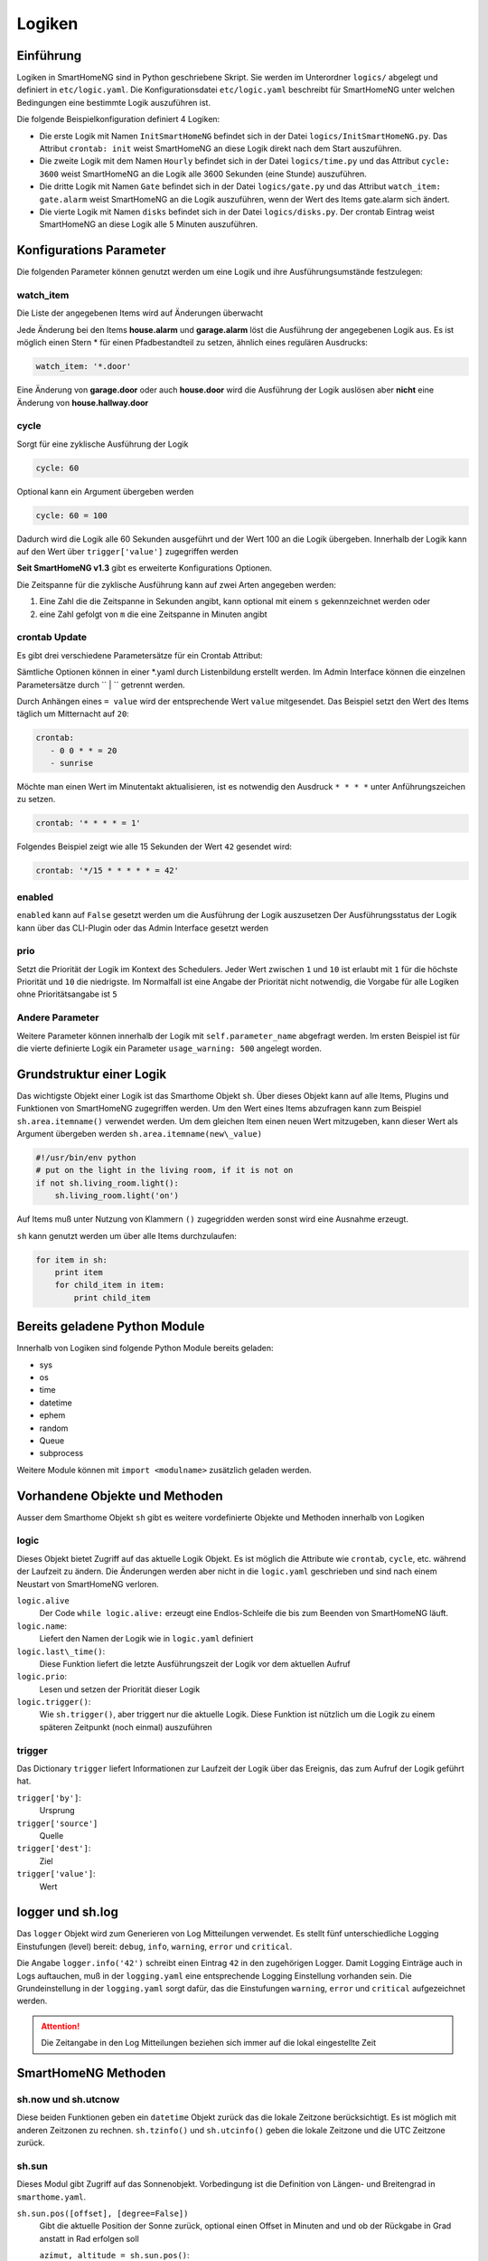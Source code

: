 
.. index:: Entwicklung; Logiken

.. role:: bluesup
.. role:: redsup


Logiken
=======


Einführung
----------

Logiken in SmartHomeNG sind in Python geschriebene Skript. Sie werden im Unterordner ``logics/`` abgelegt
und definiert in ``etc/logic.yaml``.
Die Konfigurationsdatei ``etc/logic.yaml`` beschreibt für SmartHomeNG unter welchen Bedingungen eine bestimmte Logik auszuführen ist.

Die folgende Beispielkonfiguration definiert 4 Logiken:

* Die erste Logik mit Namen ``InitSmartHomeNG`` befindet sich in der Datei ``logics/InitSmartHomeNG.py``.
  Das Attribut ``crontab: init`` weist SmartHomeNG an diese Logik direkt nach dem Start auszuführen.
* Die zweite Logik mit dem Namen ``Hourly`` befindet sich in der Datei ``logics/time.py``
  und das Attribut ``cycle: 3600`` weist SmartHomeNG an die Logik alle 3600 Sekunden (eine Stunde) auszuführen.
* Die dritte Logik mit Namen ``Gate`` befindet sich in der Datei ``logics/gate.py`` und das Attribut
  ``watch_item: gate.alarm`` weist SmartHomeNG an die Logik auszuführen, wenn der Wert des Items gate.alarm sich ändert.
* Die vierte Logik mit Namen ``disks`` befindet sich in der Datei ``logics/disks.py``. Der crontab Eintrag weist SmartHomeNG an
  diese Logik alle 5 Minuten auszuführen.

.. code-block:: yaml
   :caption:  etc/logic.yaml

   InitSmarthomeNG:
       filename: InitSmartHomeNG.py
       crontab: init

   Hourly:
       filename: time.py
       cycle: 3600

   Gate:
       filename: gate.py
       watch_item: gate.alarm    # monitor for changes

   disks:
       filename: disks.py
       # 'crontab: run at start and every 5 minutes'
       crontab:
         - init
         - '0,5,10,15,20,25,30,35,40,45,50,55 * * *'
       usage_warning: 500

Konfigurations Parameter
------------------------

Die folgenden Parameter können genutzt werden um eine Logik und ihre Ausführungsumstände festzulegen:

watch_item
~~~~~~~~~~

Die Liste der angegebenen Items wird auf Änderungen überwacht

.. code-block:: yaml
   :caption:  etc/logic.yaml

   logicnamehere:
      watch_item:
       - house.alarm
       - garage.alarm


Jede Änderung bei den Items **house.alarm** und **garage.alarm** löst die Ausführung der angegebenen Logik aus.
Es ist möglich einen Stern * für einen Pfadbestandteil zu setzen, ähnlich eines regulären Ausdrucks:

.. code-block:: yaml

   watch_item: '*.door'

Eine Änderung von **garage.door** oder auch **house.door** wird die Ausführung der Logik auslösen aber **nicht**
eine Änderung von **house.hallway.door**

cycle
~~~~~

Sorgt für eine zyklische Ausführung der Logik

.. code-block:: yaml

   cycle: 60


Optional kann ein Argument übergeben werden

.. code-block:: yaml

   cycle: 60 = 100


Dadurch wird die Logik alle 60 Sekunden ausgeführt und der Wert 100 an die Logik übergeben.
Innerhalb der Logik kann auf den Wert über ``trigger['value']`` zugegriffen werden

**Seit SmartHomeNG v1.3** gibt es erweiterte Konfigurations Optionen.

Die Zeitspanne für die zyklische Ausführung kann auf zwei Arten angegeben werden:

1. Eine Zahl die die Zeitspanne in Sekunden angibt, kann optional mit einem ``s`` gekennzeichnet werden oder
2. eine Zahl gefolgt von ``m`` die eine Zeitspanne in Minuten angibt

.. role:: bluesup

crontab :bluesup:`Update`
~~~~~~~~~~~~~~~~~~~~~~~~~~~~

.. Der Inhalt der Beschreibung von crontab wurde aus referenz/items/standard_attribute/crontab.rst 1:1 kopiert

Es gibt drei verschiedene Parametersätze für ein Crontab Attribut:

.. tabs::

      .. tab:: init
         Das Item wird zum Start von SmarthomeNG aktualisiert und triggert
         dadurch unter Umständen eine zugewiesene Logik:

         .. code-block:: yaml

            crontab: init

         Hier kann auch zusätzlich ein Offset angegeben werden um den
         tatsächlichen Zeitpunkt zu verschieben:

         .. code-block:: yaml

            crontab: init+10    # 10 Sekunden nach Start

      .. tab:: Zeitpunkte

         Das Item soll zu bestimmten Zeitpunkten aktualisiert werden.
         Die Schreibweise ist an Linux Crontab angelehnt, entspricht diesem aber nicht genau.
         Es gibt je nach Parameteranzahl 3 Varianten:

         * ``crontab: <Minute> <Stunde> <Tag> <Wochentag>``
         * ``crontab: <Minute> <Stunde> <Tag> <Monat> <Wochentag>``
         * ``crontab: <Sekunde> <Minute> <Stunde> <Tag> <Monat> <Wochentag>``

         Dabei sind je nach Variante folgende Werte zulässig:

         * Sekunde: ``0`` bis ``59``
         * Minute: ``0`` bis ``59``
         * Stunde: ``0`` bis ``23``
         * Tag: ``1`` bis ``31``
         * Monat: 1 bis 12  oder ``jan`` bis ``dec``
         * Wochentag ``0`` bis ``6``   oder ``mon``, ``tue``, ``wed``, ``thu``, ``fri``, ``sat``, ``sun``

         Alle Parameter müssen durch ein Leerzeichen getrennt sein und innerhalb eines Parameters
         darf kein zusätzliches Leerzeichen vorhanden sein, sonst kann der Parametersatz nicht ausgewertet werden.

         Im folgenden Beispiel wird jeden Tag um 23:59 ein Trigger erzeugt und der Wert 70 gesetzt.

         .. code-block:: yaml

            crontab: 59 23 * * = 70

         Für jede dieser Zeiteinheiten (Minuten, Stunde, Tag, Wochentag) werden
         folgende Muster unterstützt (Beispiel jeweils ohne Anführungszeichen verwenden):

         * eine einzelne Zahl, z.B. ``8`` → immer zur/zum 8. Sekunde/Minute/Stunde/Tag/Wochentag
         * eine Liste von Zahlen, z.B. ``2,8,16`` → immer zur/zum 2., 8. und 16. Sekunde/Minute/Stunde/Tag/Monat/Wochentag
         * ein Wertebereich, z.B. ``1-5`` → immer zwischen dem/der 1. und 5. Sekunde/Minute/Stunde/Tag/Monat/Wochentag
         * einen Interval, z.B. ``\*\/4`` → immer alle 4 Sekunden/Minuten/Stunden/Tage/Wochentage
         * einen Stern, z.B. ``*`` → jede Sekunde/Minute/Stunde/Tag/Monat/Wochentag

      .. tab:: Zeitpunkte bezogen auf Aufgang von Sonne oder Mond 

         Nach dem Muster ``[H:M<](sunrise|sunset|moonrise|moonset)[+|-][offset][<H:M] (<day> <month> <weekday>)`` kann ein Triggerpunkt bezogen 
         auf Sonne oder Mond berechnet werden:

         * ``sunrise`` → immer zum Sonnenaufgang
         * ``sunset`` → immer zum Sonnenuntergang
         * ``sunrise`` und untere Begrenzung → ``06:00<sunrise`` zum Sonnenaufgang, frühestens um 6 Uhr
         * ``sunrise`` und obere Begrenzung →  ``sunrise<09:00`` zum Sonnenaufgang, spätestens um 6 Uhr
         * ``sunset``  und obere und untere Begrenzung → ``17:00<sunset<20:00`` zum Sonnenuntergang, frühestens um 17:00 und spätestens um 20:00 Uhr
         * ``sunrise`` und Minuten-Offset → ``sunrise+10m`` 10 Minuten nach Sonnenaufgang
         * ``sunset``  und Minuten-Offset → ``sunset-10m`` 10 Minuten vor Sonnenuntergang
         * ``sunset`` und Grad-Offset → ``sunset+6`` Sonnenuntergang wenn Sonne 6 Grad am Horizont erreicht

         Soll die erweiterte Variante mit Angabe von Tag, Monat und Wochentag genutzt werden, so müssen immer alle Parameter angegeben werden.
         Die Zusatzangaben müssen dann durch einen Leerschritt getrennt werden.
         Sofern Zusatzangaben vorhanden sind, werden sie UND verknüpft. Das folgende Beispiel würde einen Triggerzeitpunkt festlegen für den nächsten
         Sonnenuntergang der an einem 24. Dezember stattfindet und ein Sonntag ist. (das wäre am 24.Dezember 2023)

         .. code-block:: yaml

            crontab: sunset 24 12 sun

         Das Item soll zu einem bestimmten Sonnenstand aktualisiert werden:

         .. code-block:: yaml

            crontab: sunrise-10m
            crontab: sunset+6
            crontab: sunset


Sämtliche Optionen können in einer \*.yaml durch Listenbildung erstellt werden. Im Admin Interface können die einzelnen Parametersätze durch `` | `` getrennt werden.

Durch Anhängen eines ``= value`` wird der entsprechende Wert ``value`` mitgesendet. 
Das Beispiel setzt den Wert des Items täglich um Mitternacht auf ``20``:


.. code-block:: yaml

   crontab:
      - 0 0 * * = 20
      - sunrise

Möchte man einen Wert im Minutentakt aktualisieren, ist es notwendig den Ausdruck ``* * * *`` unter Anführungszeichen zu setzen.

.. code-block:: yaml

   crontab: '* * * * = 1'

Folgendes Beispiel zeigt wie alle 15 Sekunden der Wert ``42`` gesendet wird:

.. code-block:: yaml

   crontab: '*/15 * * * * * = 42'


enabled
~~~~~~~

``enabled`` kann auf ``False`` gesetzt werden um die Ausführung der Logik auszusetzen
Der Ausführungsstatus der Logik kann über das CLI-Plugin oder das Admin Interface gesetzt werden

prio
~~~~

Setzt die Priorität der Logik im Kontext des Schedulers.
Jeder Wert zwischen ``1`` und ``10`` ist erlaubt mit ``1`` für die höchste Priorität und ``10`` die niedrigste.
Im Normalfall ist eine Angabe der Priorität nicht notwendig, die Vorgabe für alle Logiken ohne
Prioritätsangabe ist ``5``

Andere Parameter
~~~~~~~~~~~~~~~~

Weitere Parameter können innerhalb der Logik mit ``self.parameter_name`` abgefragt werden.
Im ersten Beispiel ist für die vierte definierte Logik ein Parameter ``usage_warning: 500`` angelegt worden.


Grundstruktur einer Logik
-------------------------

Das wichtigste Objekt einer Logik ist das Smarthome Objekt ``sh``.
Über dieses Objekt kann auf alle Items, Plugins und Funktionen von SmartHomeNG
zugegriffen werden.
Um den Wert eines Items abzufragen kann zum Beispiel ``sh.area.itemname()`` verwendet werden.
Um dem gleichen Item einen neuen Wert mitzugeben, kann dieser Wert als Argument
übergeben werden ``sh.area.itemname(new\_value)``

.. code-block:: python

   #!/usr/bin/env python
   # put on the light in the living room, if it is not on
   if not sh.living_room.light():
       sh.living_room.light('on')

Auf Items muß unter Nutzung von Klammern ``()`` zugegridden werden sonst wird eine Ausnahme
erzeugt.

``sh`` kann genutzt werden um über alle Items durchzulaufen:

.. code-block:: python

   for item in sh:
       print item
       for child_item in item:
           print child_item


Bereits geladene Python Module
------------------------------

Innerhalb von Logiken sind folgende Python Module bereits geladen:

-  sys
-  os
-  time
-  datetime
-  ephem
-  random
-  Queue
-  subprocess

Weitere Module können mit ``import <modulname>`` zusätzlich geladen werden.



Vorhandene Objekte und Methoden
-------------------------------

Ausser dem Smarthome Objekt ``sh`` gibt es weitere vordefinierte Objekte und Methoden innerhalb von Logiken

logic
~~~~~

Dieses Objekt bietet Zugriff auf das aktuelle Logik Objekt.
Es ist möglich die Attribute wie ``crontab``, ``cycle``, etc. während der Laufzeit zu ändern.
Die Änderungen werden aber nicht in die ``logic.yaml`` geschrieben und sind nach einem
Neustart von SmartHomeNG verloren.

``logic.alive``
   Der Code ``while logic.alive:`` erzeugt eine Endlos-Schleife die bis zum Beenden
   von SmartHomeNG läuft.

``logic.name``:
   Liefert den Namen der Logik wie in ``logic.yaml`` definiert

``logic.last\_time()``:
   Diese Funktion liefert die letzte Ausführungszeit der Logik vor dem aktuellen Aufruf

``logic.prio``:
   Lesen und setzen der Priorität dieser Logik

``logic.trigger()``:
   Wie ``sh.trigger()``, aber triggert nur die aktuelle Logik. Diese Funktion ist nützlich
   um die Logik zu einem späteren Zeitpunkt (noch einmal) auszuführen

trigger
~~~~~~~

Das Dictionary ``trigger`` liefert Informationen zur Laufzeit der Logik
über das Ereignis, das zum Aufruf der Logik geführt hat.

``trigger['by']``:
   Ursprung

``trigger['source']``
   Quelle

``trigger['dest']``:
   Ziel

``trigger['value']``:
   Wert

logger und sh.log
-----------------

Das ``logger`` Objekt wird zum Generieren von Log Mitteilungen verwendet.
Es stellt fünf unterschiedliche Logging Einstufungen (level) bereit:
``debug``, ``info``, ``warning``, ``error`` und ``critical``.

Die Angabe ``logger.info('42')`` schreibt einen Eintrag ``42`` in den zugehörigen Logger.
Damit Logging Einträge auch in Logs auftauchen, muß in der ``logging.yaml``
eine entsprechende Logging Einstellung vorhanden sein.
Die Grundeinstellung in der ``logging.yaml`` sorgt dafür, das die Einstufungen
``warning``, ``error`` und ``critical`` aufgezeichnet werden.

.. attention::

   Die Zeitangabe in den Log Mitteilungen beziehen sich immer auf die lokal eingestellte Zeit

SmartHomeNG Methoden
--------------------

sh.now und sh.utcnow
~~~~~~~~~~~~~~~~~~~~

Diese beiden Funktionen geben ein ``datetime`` Objekt zurück das die lokale Zeitzone berücksichtigt.
Es ist möglich mit anderen Zeitzonen zu rechnen.
``sh.tzinfo()`` und ``sh.utcinfo()`` geben die lokale Zeitzone und die UTC Zeitzone zurück.

sh.sun
~~~~~~

Dieses Modul gibt Zugriff auf das Sonnenobjekt.
Vorbedingung ist die Definition von Längen- und Breitengrad in ``smarthome.yaml``.

``sh.sun.pos([offset], [degree=False])``
   Gibt die aktuelle Position der Sonne zurück, optional einen Offset in Minuten and und 
   ob der Rückgabe in Grad anstatt in Rad erfolgen soll

   ``azimut, altitude = sh.sun.pos()``:
      liefert die aktuelle Position der Sonne

   ``azimut, altitude = sh.sun.pos(degree=True)``:
       liefert die aktuelle Position der Sonne in Grad

   ``azimut, altitude = sh.sun.pos(30)``
      liefert die Position, die die Sonne in 30 Minuten haben wird

``sh.sun.set([offset])``:
   Gibt den nächsten Sonnenuntergang zurück, optional mit einem Offset in Grad.

   ``sunset = sh.sun.set()``:
      Liefert ein auf UTC basierendes ``datetime`` Objekt mit dem nächsten Sonnenuntergang

   ``sunset_tw = sh.sun.set(-6)``:
      Liefert ein auf UTC basierendes ``datetime`` Objekt mit der Zeitangabe
      des nächsten Sonnenuntergangs zuzüglich der Zeit bis die Dämmerung beendet ist.

``sh.sun.rise([offset])``:
   Gibt analog zu ``set`` den nächsten Sonnenaufgang zurück, optional mit einem Offset in Grad.


sh.moon
~~~~~~~

Neben den drei Funktionen ``pos``, ``set`` und ``rise`` (wie beim Objekt ``sh.sun``) gibt es noch
zwei weitere Funktionen:

``sh.moon.light(offset)``:
   liefert einen Wert im Bereich [0...100] der hellen Oberfläche zur aktuellen Zeit plus einen Offset

``sh.moon.phase(offset)``:
   Liefert die Mondphase als Ganzzahl Wert im Bereich [0...7]:
   0 = Neumond
   4 = Vollmond
   7 = abnehmender Halbmond


Scheduler
---------

sh.scheduler.trigger() / sh.trigger()
~~~~~~~~~~~~~~~~~~~~~~~~~~~~~~~~~~~~~

Diese globale Funktion triggert eine gegebene Logik unter Angabe ihres Namens

``sh.trigger(name [, by] [, source] [, value] [, dt])`` 
   ``name``:
      der Name der zu triggernden Funktion
      
   ``by``:
      Name einer aufrufenden Logik, der Vorgabewert ist ``Logic``

   ``source``:
      der Grund für das triggern

   ``value`` 
      eine Variable
      
   ``dt``:
      ein datetime Objekt das die Triggerzeit angibt (lokale Zeitzone berücksichtigt)

sh.scheduler.change()
~~~~~~~~~~~~~~~~~~~~~

Diese Methode ändert Optionen zur Laufzeit der Logiken. Beispiel:

``sh.scheduler.change('alarmclock', active=False)`` deaktiviert die Logik ``alarmclock``

Zusätzlich zum ``active`` parameter können auch ``cron`` und ``cycle`` geändert werden.

sh.tools Objekt
---------------

Das ``sh.tools`` Objekt stellt folgende nützliche Funktionen zur Verfügung:

sh.tools.ping()
~~~~~~~~~~~~~~~

Sendet ein Ping an einen Computer und liefert das Ergebnis. Beispiel:

``sh.office.laptop(sh.tools.ping('hostname'))``

setzt das Item ``office.laptop`` entsprechend der Rückmeldung ob ein Ping erfolgreich war oder nicht.

sh.tools.dewpoint()
~~~~~~~~~~~~~~~~~~~

Berechnet den Taupunkt für eine gegebene Temperatur und Feuchtigkeit. Beispiel:

``sh.office.dew(sh.tools.dewpoint(sh.office.temp(), sh.office.hum())``

setzt das Item ``office.dew`` auf das Ergebnis der Taupunktberechnung der Itemwerte von ``office.temp`` und ``office.hum``

sh.tools.fetch\_url()
~~~~~~~~~~~~~~~~~~~~~

Liefert dem Inhalt einer Webseite als String oder ``False`` wenn ein Fehler auftritt.

``sh.tools.fetch_url('https://www.regular.com')`` 

Es ist möglich als Parameter den Benutzernamen und ein Password anzugeben um die Abfrage bei der zu authentifizieren.

``sh.tools.fetch_url('https://www.special.com', 'username', 'password')``

Weiterhin kann ein Parameter für eine Zeitüberschreitung bestimmt werden:

``sh.tools.fetch_url('https://www.regular.com', timeout=4)``

bricht nach 4 Sekunden ohne Ergebnis ab

sh.tools.dt2ts(dt)
~~~~~~~~~~~~~~~~~~

Wandelt ein datetime Objekt in einen Unix Zeitstempel um.

sh.tools.dt2js(dt)
~~~~~~~~~~~~~~~~~~

Wandelt ein datetime Objekt in einen json Zeitstempel um.


sh.tools.rel2abs(temp, hum)
~~~~~~~~~~~~~~~~~~~~~~~~~~~

Wandelt einen relativen Feuchtigkeitswert in einen absoluten Feuchtigkeitswert um.

Zugriffe auf Items
------------------

Die Nutzung des ``sh`` Objektes für Items wird nicht weitergeführt. Es ist besser das Item API wie folgt zu nutzen:

.. code:: python

   from lib.item import Items
   items = Items.get_instance()

Mit dem ``items`` Objekt können nun die folgenden Funktionen verwendet werden:

items.return_item(path)
~~~~~~~~~~~~~~~~~~~~~~~

Liefert ein Item Objekt für den angegebenen Pfad zurück. Beispiel:

``items.return_item('first_floor.bath')``

items.return_items()
~~~~~~~~~~~~~~~~~~~~

Liefert alle Item Objekte zurück

.. code-block:: python

   for item in items.return_items():
      logger.info(item.id())

items.match_items(regex)
~~~~~~~~~~~~~~~~~~~~~~~~

Liefert alle Item Objekte deren Pfad mit einem regulären Ausdruck gefunden wird und die optional ein bestimmtes Attribut aufweisen.

.. code-block:: python

   for item in items.match_items('*.lights'):     # selects all items ending with 'lights'
       logger.info(item.id())

   for item in items.match_items('*.lights:special'):     # selects all items ending with 'lights' and attribute 'special'
       logger.info(item.id())

items.find_items(configattribute)
~~~~~~~~~~~~~~~~~~~~~~~~~~~~~~~~~

Abhängig von ``configattribute`` werden die folgenden Items zurückgegeben:

.. table::

   ======================  =========================================================
   Attribut                Ergebnis
   ======================  =========================================================
   ``attribute``           Nur Items bei denen keine Instanz ID angegeben ist
   ``attribute@``          Items mit oder ohne Instanz ID
   ``attribute@instance``  Items mit einem bestimmten Attribut und einer Instanz ID
   ``@instance``           Items mit einer bestimmten Instanz ID
   ======================  =========================================================


.. code:: python

   for item in items.find_items('my_special_attribute'):
       logger.info(item.id())

find\_children(parentitem, configattribute):
~~~~~~~~~~~~~~~~~~~~~~~~~~~~~~~~~~~~~~~~~~~~

Liefert alle Kind Item Objekte eines Elternitems mit einem gegebenen ``configattribute``.
Die Suche nach dem ``configattribute`` wird genauso durchgeführt wie in ``find_items(configattribute)`` weiter oben.
